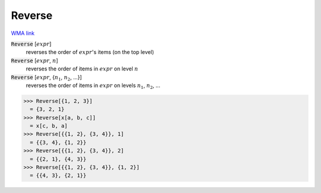 Reverse
=======

`WMA link <https://reference.wolfram.com/language/ref/Reverse.html>`_


:code:`Reverse` [:math:`expr`]
    reverses the order of :math:`expr`'s items (on the top level)

:code:`Reverse` [:math:`expr`, :math:`n`]
    reverses the order of items in :math:`expr` on level :math:`n`

:code:`Reverse` [:math:`expr`, {:math:`n_1`, :math:`n_2`, ...}]
    reverses the order of items in :math:`expr` on levels :math:`n_1`, :math:`n_2`, ...





>>> Reverse[{1, 2, 3}]
  = {3, 2, 1}
>>> Reverse[x[a, b, c]]
  = x[c, b, a]
>>> Reverse[{{1, 2}, {3, 4}}, 1]
  = {{3, 4}, {1, 2}}
>>> Reverse[{{1, 2}, {3, 4}}, 2]
  = {{2, 1}, {4, 3}}
>>> Reverse[{{1, 2}, {3, 4}}, {1, 2}]
  = {{4, 3}, {2, 1}}
